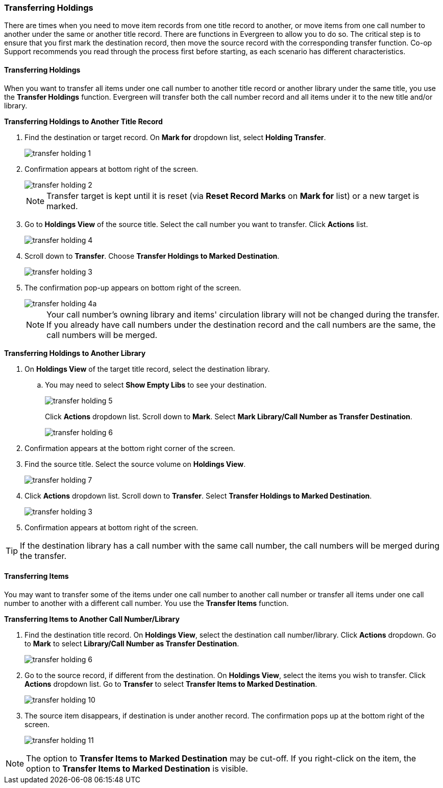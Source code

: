 Transferring Holdings
~~~~~~~~~~~~~~~~~~~~~

There are times when you need to move item records from one title record to another, or move items
from one call number to another under the same or another title record. There are functions in
Evergreen to allow you to do so. The critical step is to ensure that you first mark the destination
record, then move the source record with the corresponding transfer function. Co-op Support recommends
you read through the process first before starting, as each scenario has different characteristics.

Transferring Holdings
^^^^^^^^^^^^^^^^^^^^^

When you want to transfer all items under one call number to another title record or another
library under the same title, you  use the *Transfer Holdings* function. Evergreen will transfer both
the call number record and all items under it to the new title and/or library.

[[transfer-volume-to-another-record]]
*Transferring Holdings to Another Title Record*

. Find the destination or target record. On *Mark for* dropdown list, select *Holding Transfer*.
+
image::images/cat/transfer-holding-1.png[]
+
. Confirmation appears at bottom right of the screen.
+
image::images/cat/transfer-holding-2.png[]
+
NOTE: Transfer target is kept until it is reset (via *Reset Record Marks* on *Mark for* list) or a new target is marked.
+
. Go to *Holdings View* of the source title. Select the call number you want to transfer. Click *Actions* list.
+
image::images/cat/transfer-holding-4.png[]
+
. Scroll down to *Transfer*. Choose *Transfer Holdings to Marked Destination*.
+
image::images/cat/transfer-holding-3.png[]
+
. The confirmation pop-up appears on bottom right of the screen.
+
image::images/cat/transfer-holding-4a.png[]
+
[NOTE]
========
Your call number's owning library and items' circulation library will not be changed during the transfer. If you already have call numbers under the destination record and the call numbers are the same, the call numbers will be merged.
========

[[transfer-volume-to-another-library]]
*Transferring Holdings to Another Library*

. On *Holdings View* of the target title record, select the destination library.
.. You may need to select *Show Empty Libs* to see your destination.
+
image::images/cat/transfer-holding-5.png[]
+
Click *Actions* dropdown list. Scroll down to *Mark*. Select *Mark Library/Call Number as Transfer Destination*.
+
image::images/cat/transfer-holding-6.png[]
+
. Confirmation appears at the bottom right corner of the screen.
+
. Find the source title. Select the source volume on *Holdings View*.
+
image::images/cat/transfer-holding-7.png[]
+
. Click *Actions* dropdown list. Scroll down to *Transfer*. Select
*Transfer Holdings to Marked Destination*.
+
image::images/cat/transfer-holding-3.png[]
+
. Confirmation appears at bottom right of the screen.


[TIP]
=======
If the destination library has a call number with the same call number, the call numbers will be merged during the transfer.
=======

[[transfer-copy]]
Transferring Items
^^^^^^^^^^^^^^^^^^

You may want to transfer some of the items under one call number to another call number or transfer all
items under one call number to another with a different call number. You use the  *Transfer Items* function.

*Transferring Items to Another Call Number/Library*

. Find the destination title record. On *Holdings View*, select the destination call number/library. Click *Actions* dropdown. Go to *Mark* to select *Library/Call Number as Transfer Destination*.
+
image::images/cat/transfer-holding-6.png[]
+
. Go to the source record, if different from the destination. On *Holdings View*, select the items you wish to transfer. Click *Actions* dropdown list. Go to *Transfer* to select *Transfer Items to Marked Destination*.
+
image::images/cat/transfer-holding-10.png[]
+
. The source item disappears, if destination is under another record. The confirmation pops up at the bottom
right of the screen.
+
image::images/cat/transfer-holding-11.png[]

NOTE: The option to *Transfer Items to Marked Destination* may be cut-off. If you right-click on the item, the option to *Transfer Items to Marked Destination* is visible.
